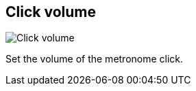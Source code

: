 ifdef::pdf-theme[[[tempo-settings-click-volume,Click volume]]]
ifndef::pdf-theme[[[tempo-settings-click-volume,Click volume]]]
== Click volume

image::generated/screenshots/elements/tempo-settings/click-volume.png[Click volume]

Set the volume of the metronome click.

